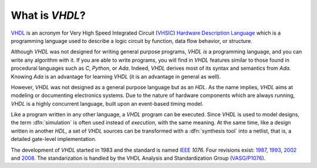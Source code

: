 .. _INTRO:VHDL:

What is `VHDL`?
###############

`VHDL <https://en.wikipedia.org/wiki/VHDL>`_ is an acronym for Very High Speed Integrated Circuit (`VHSIC <https://en.wikipedia.org/wiki/VHSIC>`_) `Hardware Description Language <https://en.wikipedia.org/wiki/Hardware_description_language>`_ which is a programming language used to describe a logic circuit by function, data flow behavior, or structure.

Although `VHDL` was not designed for writing general purpose programs, `VHDL` *is* a programming language, and you can write any algorithm with it. If you are able to write programs, you will find in `VHDL` features similar to those found in procedural languages such as `C`, `Python`, or `Ada`. Indeed, `VHDL` derives most of its syntax and semantics from `Ada`. Knowing `Ada` is an advantage for learning `VHDL` (it is an advantage in general as well).

However, `VHDL` was not designed as a general purpose language but as an `HDL`. As the name implies, `VHDL` aims at modeling or documenting electronics systems. Due to the nature of hardware components which are always running, `VHDL` is a highly concurrent language, built upon an event-based timing model.

Like a program written in any other language, a `VHDL` program can be executed. Since `VHDL` is used to model designs, the term :dfn:`simulation` is often used instead of `execution`, with the same meaning. At the same time, like a design written in another `HDL`, a set of `VHDL` sources can be transformed with a :dfn:`synthesis tool` into a netlist, that is, a detailed gate-level implementation.

The development of `VHDL` started in 1983 and the standard is named `IEEE <https://www.ieee.org/>`_ `1076`. Four revisions exist: `1987 <http://ieeexplore.ieee.org/document/26487/>`_, `1993 <http://ieeexplore.ieee.org/document/392561/>`_, `2002 <http://ieeexplore.ieee.org/document/1003477/>`_ and `2008 <http://ieeexplore.ieee.org/document/4772740/>`_. The standarization is handled by the VHDL Analysis and Standardization Group (`VASG/P1076 <http://www.eda-twiki.org/vasg/>`_).
